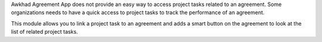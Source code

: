 Awkhad Agreement App does not provide an easy way to access project tasks related to an agreement.
Some organizations needs to have a quick access to project tasks to track the performance of an agreement.

This module allows you to link a project task to an agreement and
adds a smart button on the agreement to look at the list of related project tasks.
